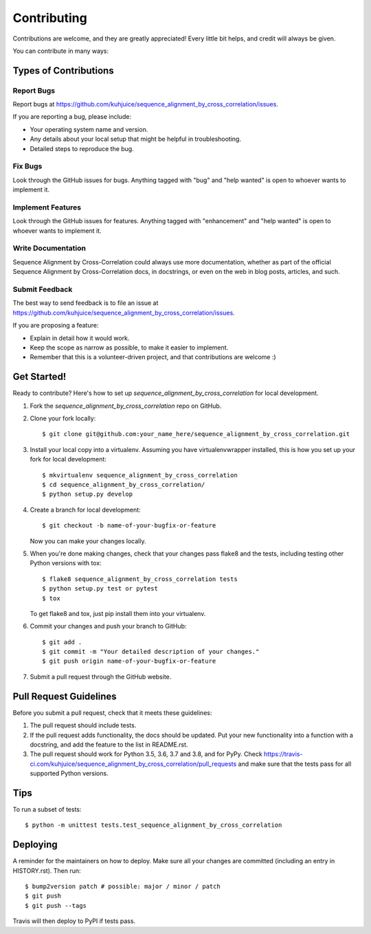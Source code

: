 .. highlight:: shell

============
Contributing
============

Contributions are welcome, and they are greatly appreciated! Every little bit
helps, and credit will always be given.

You can contribute in many ways:

Types of Contributions
----------------------

Report Bugs
~~~~~~~~~~~

Report bugs at https://github.com/kuhjuice/sequence_alignment_by_cross_correlation/issues.

If you are reporting a bug, please include:

* Your operating system name and version.
* Any details about your local setup that might be helpful in troubleshooting.
* Detailed steps to reproduce the bug.

Fix Bugs
~~~~~~~~

Look through the GitHub issues for bugs. Anything tagged with "bug" and "help
wanted" is open to whoever wants to implement it.

Implement Features
~~~~~~~~~~~~~~~~~~

Look through the GitHub issues for features. Anything tagged with "enhancement"
and "help wanted" is open to whoever wants to implement it.

Write Documentation
~~~~~~~~~~~~~~~~~~~

Sequence Alignment by Cross-Correlation could always use more documentation, whether as part of the
official Sequence Alignment by Cross-Correlation docs, in docstrings, or even on the web in blog posts,
articles, and such.

Submit Feedback
~~~~~~~~~~~~~~~

The best way to send feedback is to file an issue at https://github.com/kuhjuice/sequence_alignment_by_cross_correlation/issues.

If you are proposing a feature:

* Explain in detail how it would work.
* Keep the scope as narrow as possible, to make it easier to implement.
* Remember that this is a volunteer-driven project, and that contributions
  are welcome :)

Get Started!
------------

Ready to contribute? Here's how to set up `sequence_alignment_by_cross_correlation` for local development.

1. Fork the `sequence_alignment_by_cross_correlation` repo on GitHub.
2. Clone your fork locally::

    $ git clone git@github.com:your_name_here/sequence_alignment_by_cross_correlation.git

3. Install your local copy into a virtualenv. Assuming you have virtualenvwrapper installed, this is how you set up your fork for local development::

    $ mkvirtualenv sequence_alignment_by_cross_correlation
    $ cd sequence_alignment_by_cross_correlation/
    $ python setup.py develop

4. Create a branch for local development::

    $ git checkout -b name-of-your-bugfix-or-feature

   Now you can make your changes locally.

5. When you're done making changes, check that your changes pass flake8 and the
   tests, including testing other Python versions with tox::

    $ flake8 sequence_alignment_by_cross_correlation tests
    $ python setup.py test or pytest
    $ tox

   To get flake8 and tox, just pip install them into your virtualenv.

6. Commit your changes and push your branch to GitHub::

    $ git add .
    $ git commit -m "Your detailed description of your changes."
    $ git push origin name-of-your-bugfix-or-feature

7. Submit a pull request through the GitHub website.

Pull Request Guidelines
-----------------------

Before you submit a pull request, check that it meets these guidelines:

1. The pull request should include tests.
2. If the pull request adds functionality, the docs should be updated. Put
   your new functionality into a function with a docstring, and add the
   feature to the list in README.rst.
3. The pull request should work for Python 3.5, 3.6, 3.7 and 3.8, and for PyPy. Check
   https://travis-ci.com/kuhjuice/sequence_alignment_by_cross_correlation/pull_requests
   and make sure that the tests pass for all supported Python versions.

Tips
----

To run a subset of tests::


    $ python -m unittest tests.test_sequence_alignment_by_cross_correlation

Deploying
---------

A reminder for the maintainers on how to deploy.
Make sure all your changes are committed (including an entry in HISTORY.rst).
Then run::

$ bump2version patch # possible: major / minor / patch
$ git push
$ git push --tags

Travis will then deploy to PyPI if tests pass.
